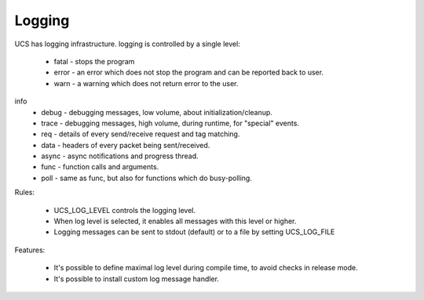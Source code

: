 .. _logging:

==========
Logging
==========

UCS has logging infrastructure. logging is controlled by a single level:

 * fatal - stops the program
 * error - an error which does not stop the program and can be reported back to user.
 * warn - a warning which does not return error to the user.

info
 * debug - debugging messages, low volume, about initialization/cleanup.
 * trace - debugging messages, high volume, during runtime, for "special" events.
 * req - details of every send/receive request and tag matching.
 * data - headers of every packet being sent/received.
 * async - async notifications and progress thread.
 * func - function calls and arguments.
 * poll - same as func, but also for functions which do busy-polling.

Rules:

 * UCS_LOG_LEVEL controls the logging level.
 * When log level is selected, it enables all messages with this level or higher.
 * Logging messages can be sent to stdout (default) or to a file by setting UCS_LOG_FILE

Features:

 * It's possible to define maximal log level during compile time, to avoid checks in release mode.
 * It's possible to install custom log message handler.

